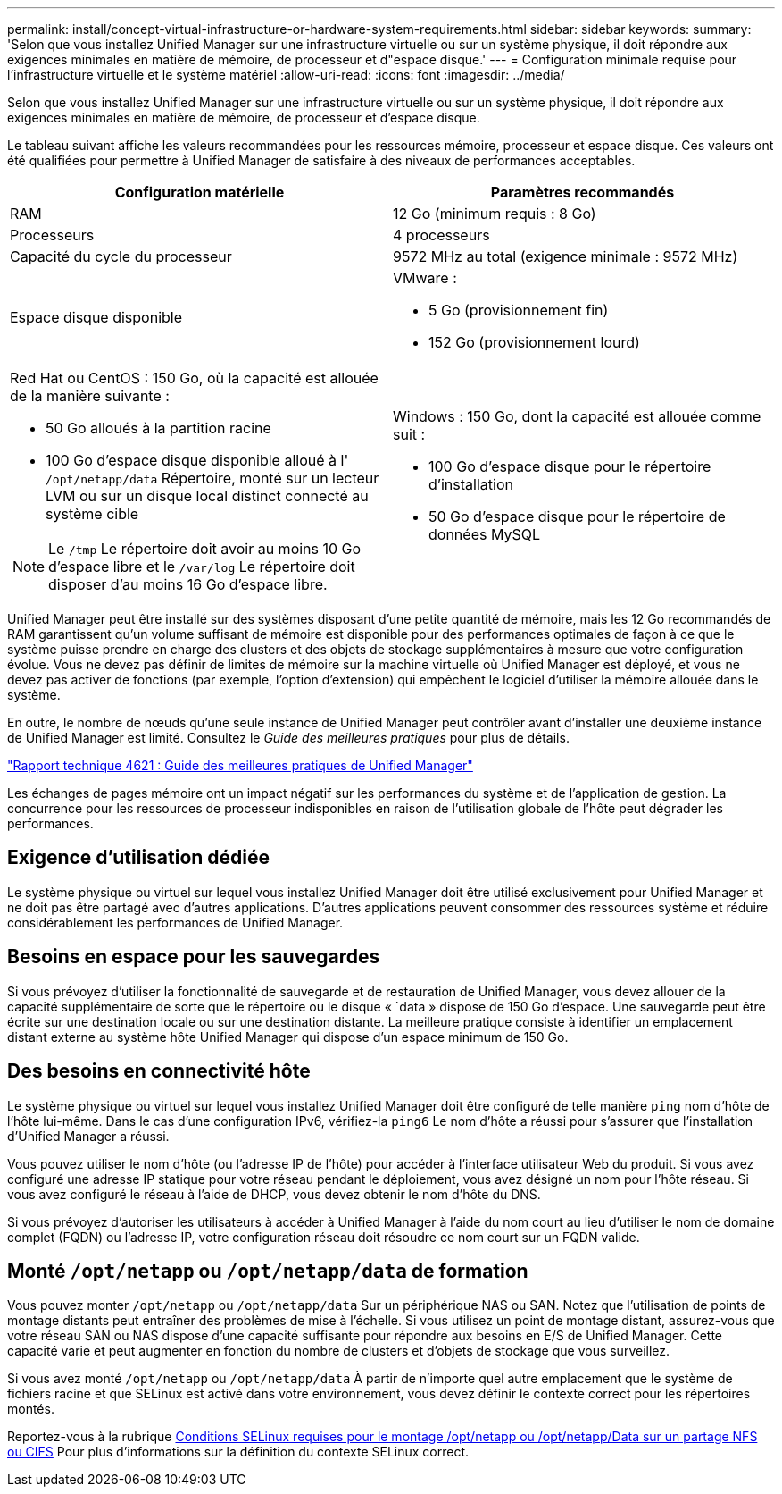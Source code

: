 ---
permalink: install/concept-virtual-infrastructure-or-hardware-system-requirements.html 
sidebar: sidebar 
keywords:  
summary: 'Selon que vous installez Unified Manager sur une infrastructure virtuelle ou sur un système physique, il doit répondre aux exigences minimales en matière de mémoire, de processeur et d"espace disque.' 
---
= Configuration minimale requise pour l'infrastructure virtuelle et le système matériel
:allow-uri-read: 
:icons: font
:imagesdir: ../media/


[role="lead"]
Selon que vous installez Unified Manager sur une infrastructure virtuelle ou sur un système physique, il doit répondre aux exigences minimales en matière de mémoire, de processeur et d'espace disque.

Le tableau suivant affiche les valeurs recommandées pour les ressources mémoire, processeur et espace disque. Ces valeurs ont été qualifiées pour permettre à Unified Manager de satisfaire à des niveaux de performances acceptables.

|===
| Configuration matérielle | Paramètres recommandés 


 a| 
RAM
 a| 
12 Go (minimum requis : 8 Go)



 a| 
Processeurs
 a| 
4 processeurs



 a| 
Capacité du cycle du processeur
 a| 
9572 MHz au total (exigence minimale : 9572 MHz)



 a| 
Espace disque disponible
 a| 
VMware :

* 5 Go (provisionnement fin)
* 152 Go (provisionnement lourd)




 a| 
Red Hat ou CentOS : 150 Go, où la capacité est allouée de la manière suivante :

* 50 Go alloués à la partition racine
* 100 Go d'espace disque disponible alloué à l' `/opt/netapp/data` Répertoire, monté sur un lecteur LVM ou sur un disque local distinct connecté au système cible


[NOTE]
====
Le `/tmp` Le répertoire doit avoir au moins 10 Go d'espace libre et le `/var/log` Le répertoire doit disposer d'au moins 16 Go d'espace libre.

==== a| 
Windows : 150 Go, dont la capacité est allouée comme suit :

* 100 Go d'espace disque pour le répertoire d'installation
* 50 Go d'espace disque pour le répertoire de données MySQL


|===
Unified Manager peut être installé sur des systèmes disposant d'une petite quantité de mémoire, mais les 12 Go recommandés de RAM garantissent qu'un volume suffisant de mémoire est disponible pour des performances optimales de façon à ce que le système puisse prendre en charge des clusters et des objets de stockage supplémentaires à mesure que votre configuration évolue. Vous ne devez pas définir de limites de mémoire sur la machine virtuelle où Unified Manager est déployé, et vous ne devez pas activer de fonctions (par exemple, l'option d'extension) qui empêchent le logiciel d'utiliser la mémoire allouée dans le système.

En outre, le nombre de nœuds qu'une seule instance de Unified Manager peut contrôler avant d'installer une deuxième instance de Unified Manager est limité. Consultez le _Guide des meilleures pratiques_ pour plus de détails.

https://www.netapp.com/pdf.html?item=/media/13504-tr4621pdf.pdf["Rapport technique 4621 : Guide des meilleures pratiques de Unified Manager"^]

Les échanges de pages mémoire ont un impact négatif sur les performances du système et de l'application de gestion. La concurrence pour les ressources de processeur indisponibles en raison de l'utilisation globale de l'hôte peut dégrader les performances.



== Exigence d'utilisation dédiée

Le système physique ou virtuel sur lequel vous installez Unified Manager doit être utilisé exclusivement pour Unified Manager et ne doit pas être partagé avec d'autres applications. D'autres applications peuvent consommer des ressources système et réduire considérablement les performances de Unified Manager.



== Besoins en espace pour les sauvegardes

Si vous prévoyez d'utiliser la fonctionnalité de sauvegarde et de restauration de Unified Manager, vous devez allouer de la capacité supplémentaire de sorte que le répertoire ou le disque « `data » dispose de 150 Go d'espace. Une sauvegarde peut être écrite sur une destination locale ou sur une destination distante. La meilleure pratique consiste à identifier un emplacement distant externe au système hôte Unified Manager qui dispose d'un espace minimum de 150 Go.



== Des besoins en connectivité hôte

Le système physique ou virtuel sur lequel vous installez Unified Manager doit être configuré de telle manière `ping` nom d'hôte de l'hôte lui-même. Dans le cas d'une configuration IPv6, vérifiez-la `ping6` Le nom d'hôte a réussi pour s'assurer que l'installation d'Unified Manager a réussi.

Vous pouvez utiliser le nom d'hôte (ou l'adresse IP de l'hôte) pour accéder à l'interface utilisateur Web du produit. Si vous avez configuré une adresse IP statique pour votre réseau pendant le déploiement, vous avez désigné un nom pour l'hôte réseau. Si vous avez configuré le réseau à l'aide de DHCP, vous devez obtenir le nom d'hôte du DNS.

Si vous prévoyez d'autoriser les utilisateurs à accéder à Unified Manager à l'aide du nom court au lieu d'utiliser le nom de domaine complet (FQDN) ou l'adresse IP, votre configuration réseau doit résoudre ce nom court sur un FQDN valide.



== Monté `/opt/netapp` ou `/opt/netapp/data` de formation

Vous pouvez monter `/opt/netapp` ou `/opt/netapp/data` Sur un périphérique NAS ou SAN. Notez que l'utilisation de points de montage distants peut entraîner des problèmes de mise à l'échelle. Si vous utilisez un point de montage distant, assurez-vous que votre réseau SAN ou NAS dispose d'une capacité suffisante pour répondre aux besoins en E/S de Unified Manager. Cette capacité varie et peut augmenter en fonction du nombre de clusters et d'objets de stockage que vous surveillez.

Si vous avez monté `/opt/netapp` ou `/opt/netapp/data` À partir de n'importe quel autre emplacement que le système de fichiers racine et que SELinux est activé dans votre environnement, vous devez définir le contexte correct pour les répertoires montés.

Reportez-vous à la rubrique xref:task-selinux-requirements-for-mounting-opt-netapp-or-opt-netapp-data-on-an-nfs-or-cifs-share.adoc[Conditions SELinux requises pour le montage /opt/netapp ou /opt/netapp/Data sur un partage NFS ou CIFS] Pour plus d'informations sur la définition du contexte SELinux correct.
